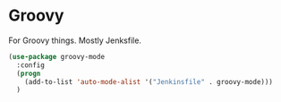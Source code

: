 * Groovy
  For Groovy things. Mostly Jenksfile.

  #+begin_src emacs-lisp :tangle yes
    (use-package groovy-mode
      :config
      (progn
        (add-to-list 'auto-mode-alist '("Jenkinsfile" . groovy-mode)))
      )
  #+end_src
